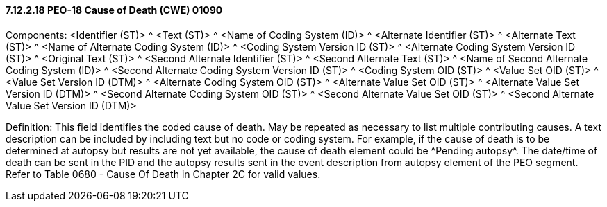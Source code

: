 ==== 7.12.2.18 PEO-18 Cause of Death (CWE) 01090

Components: <Identifier (ST)> ^ <Text (ST)> ^ <Name of Coding System (ID)> ^ <Alternate Identifier (ST)> ^ <Alternate Text (ST)> ^ <Name of Alternate Coding System (ID)> ^ <Coding System Version ID (ST)> ^ <Alternate Coding System Version ID (ST)> ^ <Original Text (ST)> ^ <Second Alternate Identifier (ST)> ^ <Second Alternate Text (ST)> ^ <Name of Second Alternate Coding System (ID)> ^ <Second Alternate Coding System Version ID (ST)> ^ <Coding System OID (ST)> ^ <Value Set OID (ST)> ^ <Value Set Version ID (DTM)> ^ <Alternate Coding System OID (ST)> ^ <Alternate Value Set OID (ST)> ^ <Alternate Value Set Version ID (DTM)> ^ <Second Alternate Coding System OID (ST)> ^ <Second Alternate Value Set OID (ST)> ^ <Second Alternate Value Set Version ID (DTM)>

Definition: This field identifies the coded cause of death. May be repeated as necessary to list multiple contributing causes. A text description can be included by including text but no code or coding system. For example, if the cause of death is to be determined at autopsy but results are not yet available, the cause of death element could be ^Pending autopsy^. The date/time of death can be sent in the PID and the autopsy results sent in the event description from autopsy element of the PEO segment. Refer to Table 0680 - Cause Of Death in Chapter 2C for valid values.

